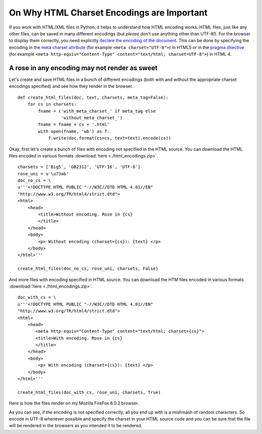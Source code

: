 ﻿On Why HTML Charset Encodings are Important 
============================================

If you work with HTML/XML files in Python, it helps to understand how HTML encoding works. HTML files, just like any other files, can be saved in many different encodings (but *please* don't use anything other than UTF-8!). For the browser to display them correctly, you need explicitly  `declare the encoding of the document`_. This can be done by specifying the encoding in the `meta charset attribute`_ (for example ``<meta charset="UTF-8">``) in HTML5 or in the `pragma directive`_ (for example ``<meta http-equiv="Content-Type" content="text/html; charset=UTF-8">``) in HTML 4.

A rose in any encoding may not render as sweet
-----------------------------------------------
Let's create and save HTML files in a bunch of different encodings (both with and without the appropriate charset encodings specified) and see how they render in the browser. ::

    def create_html_files(doc, text, charsets, meta_tag=False):
        for cs in charsets:
            fname = ('with_meta_charset_' if meta_tag else 
                     'without_meta_charset_') 
            fname = fname + cs + '.html'
            with open(fname, 'wb') as f:
                f.write(doc.format(cs=cs, text=text).encode(cs))

Okay, first let's create a bunch of files with encoding not specified in the HTML source. You can download the HTML files encoded in various formats :download:`here <./html_encodings.zip>`. ::

    charsets = ['Big5', 'GB2312', 'UTF-16', 'UTF-8']
    rose_uni = u'\u73ab'
    doc_no_cs = \
    u'''<!DOCTYPE HTML PUBLIC "-//W3C//DTD HTML 4.01//EN"
    "http://www.w3.org/TR/html4/strict.dtd">
    <html>
        <head>
            <title>Without encoding. Rose in {cs} 
            </title>
        </head>
        <body>
            <p> Without encoding (charset={cs}): {text} </p>
        </body>
    </html>'''
    
    create_html_files(doc_no_cs, rose_uni, charsets, False)

And more files with encoding specified in HTML source. You can download the HTM files encoded in various formats :download:`here <./html_encodings.zip>`. ::

    doc_with_cs = \
    u'''<!DOCTYPE HTML PUBLIC "-//W3C//DTD HTML 4.01//EN"
    "http://www.w3.org/TR/html4/strict.dtd">
    <html>
        <head>
           <meta http-equiv="Content-Type" content="text/html; charset={cs}">
           <title>With encoding. Rose in {cs}
           </title>
        </head>
        <body>
            <p> With encoding (charset={cs}): {text} </p>
        </body>
    </html>'''
    
    create_html_files(doc_with_cs, rose_uni, charsets, True)

Here is how the files render on my Mozilla FireFox 6.0.2 browser. 


.. image:: rose_rendered.png
   :alt: Rose (玫); Unicode: U+73AB, rendered in multiple encodings.

As you can see, if the encoding is not specified correctly, all you end up with is a mishmash of random characters. So encode in UTF-8 whenever possible and specify the charset in your HTML source code and you can be sure that the file will be rendered in the browsers as you intended it to be rendered.


.. _`declare the encoding of the document`: http://www.w3.org/International/questions/qa-html-encoding-declarations#quicklookup

.. _`meta charset attribute`: http://www.w3.org/International/questions/qa-html-encoding-declarations#html5charset

.. _`pragma directive`: http://www.w3.org/International/questions/qa-html-encoding-declarations#metacontenttype
